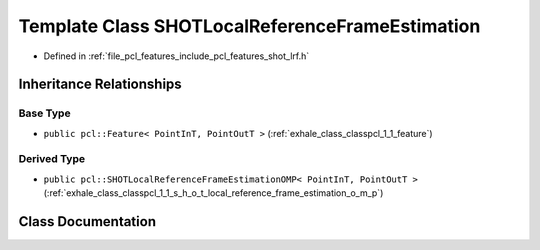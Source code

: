 .. _exhale_class_classpcl_1_1_s_h_o_t_local_reference_frame_estimation:

Template Class SHOTLocalReferenceFrameEstimation
================================================

- Defined in :ref:`file_pcl_features_include_pcl_features_shot_lrf.h`


Inheritance Relationships
-------------------------

Base Type
*********

- ``public pcl::Feature< PointInT, PointOutT >`` (:ref:`exhale_class_classpcl_1_1_feature`)


Derived Type
************

- ``public pcl::SHOTLocalReferenceFrameEstimationOMP< PointInT, PointOutT >`` (:ref:`exhale_class_classpcl_1_1_s_h_o_t_local_reference_frame_estimation_o_m_p`)


Class Documentation
-------------------


.. doxygenclass:: pcl::SHOTLocalReferenceFrameEstimation
   :members:
   :protected-members:
   :undoc-members: